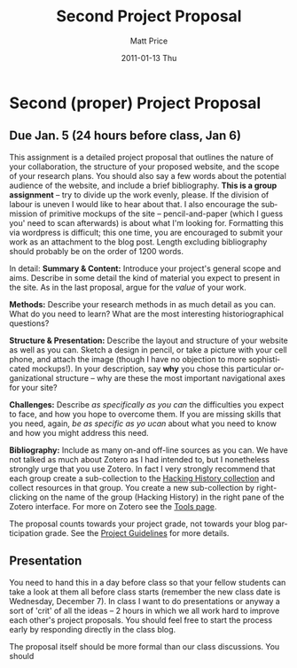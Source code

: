 #+POSTID: 1792
#+TITLE:     Second Project Proposal
#+AUTHOR:    Matt Price
#+EMAIL:     matt.price@utoronto.ca
#+DATE:      2011-01-13 Thu
#+DESCRIPTION: 
#+KEYWORDS: 
#+LANGUAGE:  en
#+OPTIONS:   H:3 num:nil toc:nil \n:nil @:t ::t |:t ^:t -:t f:t *:t <:t
#+OPTIONS:   TeX:t LaTeX:t skip:nil d:nil todo:t pri:nil tags:not-in-toc
#+INFOJS_OPT: view:nil toc:nil ltoc:t mouse:underline buttons:0 path:http://orgmode.org/org-info.js
#+EXPORT_SELECT_TAGS: export
#+EXPORT_EXCLUDE_TAGS: noexport
#+LINK_UP:   
#+LINK_HOME: 
#+XSLT: 
#+PARENT: 
* Second (proper) Project Proposal
** Due Jan. 5 (24 hours before class, Jan 6)

This assignment is a detailed project proposal that outlines the nature of your collaboration, the structure of your proposed website, and the scope of your research plans.  You should also say a few words about the potential audience of the website, and include a brief bibliography. *This is a group assignment* -- try to divide up the work evenly, please. If the division of labour is uneven I would like to hear about that.  I also encourage the submission of primitive mockups of the site -- pencil-and-paper (which I guess you' need to scan afterwards) is about what I'm looking for.  Formatting this via wordpress is difficult; this one time, you are encouraged to submit your work as an attachment to the blog post.  Length excluding bibliography should probably be on the order of 1200 words.  

In detail:
*Summary & Content:* Introduce your project's general scope and aims.  Describe in some detail the kind of material you expect to present in the site. As in the last proposal, argue for the /value/ of your work.  

*Methods:* Describe your research methods in as much detail as you can. What do you need to learn? What are the most interesting historiographical questions?

*Structure & Presentation:* Describe the layout and structure of your website as well as you can. Sketch a design in pencil, or take a picture with your cell phone, and attach the image (though I have no objection to more sophisticated mockups!).  In your description, say *why* you chose this particular organizational structure -- why are these the most important navigational axes for your site?

*Challenges:* Describe /as specifically as you can/ the difficulties you expect to face, and how you hope to overcome them.  If you are missing skills that you need, again, /be as specific as yo ucan/ about what you need to know and how you might address this need.  

*Bibliography:* Include as many on-and off-line sources as you can. We have not talked as much about Zotero as I had intended to, but I nonetheless strongly urge that you use Zotero. In fact I very  strongly recommend that each group create a sub-collection to the [[http://www.zotero.org/groups/25659/][Hacking History collection]] and collect resources in that group. You create a new sub-collection by right-clicking on the name of the group (Hacking History) in the right pane of the Zotero interface.  For more on Zotero see the [[http://2011.hackinghistory.ca/tools-2/#sec-1-2][Tools page]].  

The proposal counts towards your project grade, not towards your blog participation grade.  See the [[http://2011.hackinghistory.ca/assignments/class-project/#sec-5][Project Guidelines]] for more details.

** Presentation
You need to hand this in a day before class so that your fellow students can take a look at them all before class starts (remember the new class date is Wednesday, December 7).  In class I want to do presentations or anyway a sort of 'crit' of all the ideas -- 2 hours in which we all work hard to improve each other's project proposals.  You should feel free to start the process early by responding directly in the class blog.

The proposal itself should be more formal than our class discussions.  You should


